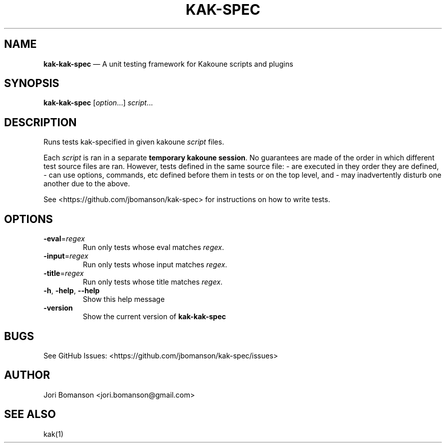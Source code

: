.\" Automatically generated by Pandoc 2.5
.\"
.TH "KAK\-SPEC" "1" "" "kak\-kak-spec 0.1.0" "kak\-kak-spec Manual"
.hy
.SH NAME
.PP
\f[B]kak\-kak-spec\f[R] \[em] A unit testing framework for Kakoune scripts
and plugins
.SH SYNOPSIS
.PP
\f[B]kak\-kak-spec\f[R] [\f[I]option\f[R]\&...] \f[I]script\f[R]\&...
.SH DESCRIPTION
.PP
Runs tests kak-specified in given kakoune \f[I]script\f[R] files.
.PP
Each \f[I]script\f[R] is ran in a separate \f[B]temporary kakoune
session\f[R].
No guarantees are made of the order in which different test source files
are ran.
However, tests defined in the same source file: \- are executed in they
order they are defined, \- can use options, commands, etc defined before
them in tests or on the top level, and \- may inadvertently disturb one
another due to the above.
.PP
See <https://github.com/jbomanson/kak-spec> for instructions on how to
write tests.
.SH OPTIONS
.TP
.B \f[B]\-eval\f[R]=\f[I]regex\f[R]
Run only tests whose eval matches \f[I]regex\f[R].
.TP
.B \f[B]\-input\f[R]=\f[I]regex\f[R]
Run only tests whose input matches \f[I]regex\f[R].
.TP
.B \f[B]\-title\f[R]=\f[I]regex\f[R]
Run only tests whose title matches \f[I]regex\f[R].
.TP
.B \f[B]\-h\f[R], \f[B]\-help\f[R], \f[B]\f[CB]\-\-\f[B]help\f[R]
Show this help message
.TP
.B \f[B]\-version\f[R]
Show the current version of \f[B]kak\-kak-spec\f[R]
.SH BUGS
.PP
See GitHub Issues: <https://github.com/jbomanson/kak-spec/issues>
.SH AUTHOR
.PP
Jori Bomanson <jori.bomanson@gmail.com>
.SH SEE ALSO
.PP
kak(1)
